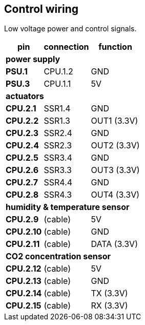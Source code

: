 // The author disclaims copyright to this document.
== Control wiring

Low voltage power and control signals.

[%autowidth]
|===
| pin | connection | function

3+| *power supply*
| *PSU.1* | CPU.1.2 | GND
| *PSU.3* | CPU.1.1 | 5V

3+| *actuators*
| *CPU.2.1* | SSR1.4 | GND  
| *CPU.2.2* | SSR1.3 | OUT1 (3.3V)
| *CPU.2.3* | SSR2.4 | GND  
| *CPU.2.4* | SSR2.3 | OUT2 (3.3V)
| *CPU.2.5* | SSR3.4 | GND  
| *CPU.2.6* | SSR3.3 | OUT3 (3.3V)
| *CPU.2.7* | SSR4.4 | GND  
| *CPU.2.8* | SSR4.3 | OUT4 (3.3V)

3+| *humidity & temperature sensor*
| *CPU.2.9*  | (cable) | 5V 
| *CPU.2.10* | (cable) | GND 
| *CPU.2.11* | (cable) | DATA (3.3V)

3+| *CO2 concentration sensor*
| *CPU.2.12* | (cable) | 5V 
| *CPU.2.13* | (cable) | GND
| *CPU.2.14* | (cable) | TX (3.3V)
| *CPU.2.15* | (cable) | RX (3.3V)
|===
